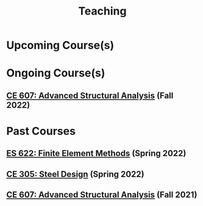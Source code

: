 #+TITLE: Teaching
#+OPTIONS: toc:nil title:nil

* Upcoming Course(s)
* Ongoing Course(s)
** [[./304.5_CE607_Fall2022.org][CE 607: Advanced Structural Analysis]] (Fall 2022)
* Past Courses
** [[./303.8_ES622_Spring2022.org][ES 622: Finite Element Methods]] (Spring 2022)
** [[./305.3_CE305_Spring2022.org][CE 305: Steel Design]] (Spring 2022)
** [[https://sites.google.com/a/iitgn.ac.in/ce-607-asa/][CE 607: Advanced Structural Analysis]] (Fall 2021)
 
